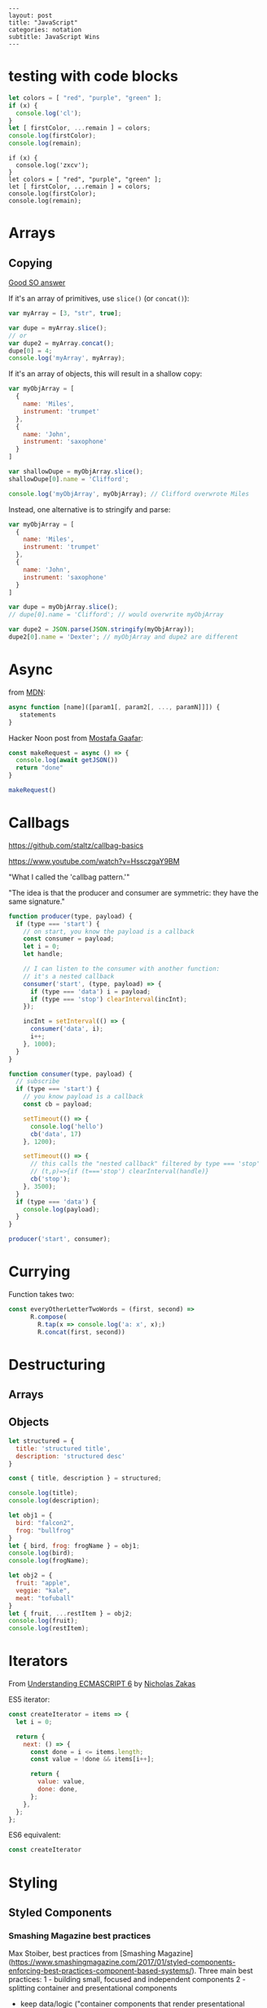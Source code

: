 #+OPTIONS: toc:nil -:nil H:6 ^:nil
#+EXCLUDE_TAGS: no_export
#+BEGIN_EXAMPLE
---
layout: post
title: "JavaScript"
categories: notation
subtitle: JavaScript Wins
---
#+END_EXAMPLE

* testing with code blocks

#+BEGIN_SRC js
let colors = [ "red", "purple", "green" ];
if (x) {
  console.log('cl');
}
let [ firstColor, ...remain ] = colors;
console.log(firstColor);
console.log(remain);
#+END_SRC

#+RESULTS:
: red
: [ 'purple', 'green' ]
: undefined

#+BEGIN_SRC js2
if (x) {
  console.log('zxcv');
}
let colors = [ "red", "purple", "green" ];
let [ firstColor, ...remain ] = colors;
console.log(firstColor);
console.log(remain);
#+END_SRC



* Arrays

** Copying

[[https://stackoverflow.com/questions/7486085/copying-array-by-value-in-javascript/23536726#23536726][Good SO answer]]

If it's an array of primitives, use ~slice()~ (or ~concat()~):

#+BEGIN_SRC js
var myArray = [3, "str", true];

var dupe = myArray.slice();
// or
var dupe2 = myArray.concat();
dupe[0] = 4;
console.log('myArray', myArray);
#+END_SRC

If it's an array of objects, this will result in a shallow copy:

#+BEGIN_SRC js
var myObjArray = [
  {
    name: 'Miles',
    instrument: 'trumpet'
  },
  {
    name: 'John',
    instrument: 'saxophone'
  }
]

var shallowDupe = myObjArray.slice();
shallowDupe[0].name = 'Clifford';

console.log('myObjArray', myObjArray); // Clifford overwrote Miles
#+END_SRC

Instead, one alternative is to stringify and parse:

#+BEGIN_SRC js
var myObjArray = [
  {
    name: 'Miles',
    instrument: 'trumpet'
  },
  {
    name: 'John',
    instrument: 'saxophone'
  }
]

var dupe = myObjArray.slice();
// dupe[0].name = 'Clifford'; // would overwrite myObjArray

var dupe2 = JSON.parse(JSON.stringify(myObjArray));
dupe2[0].name = 'Dexter'; // myObjArray and dupe2 are different
#+END_SRC

* Async

from [[https://developer.mozilla.org/en-US/docs/Web/JavaScript/Reference/Operators/async_function][MDN]]:

#+BEGIN_SRC js
async function [name]([param1[, param2[, ..., paramN]]]) {
   statements
}
#+END_SRC

Hacker Noon post from [[https://twitter.com/imGaafar][Mostafa Gaafar]]:

#+BEGIN_SRC js
const makeRequest = async () => {
  console.log(await getJSON())
  return "done"
}

makeRequest()
#+END_SRC

* Callbags

https://github.com/staltz/callbag-basics

https://www.youtube.com/watch?v=HssczgaY9BM

"What I called the 'callbag pattern.'"

"The idea is that the producer and consumer are symmetric: they have the same signature."

#+BEGIN_SRC js
function producer(type, payload) {
  if (type === 'start') {
    // on start, you know the payload is a callback
    const consumer = payload;
    let i = 0;
    let handle;

    // I can listen to the consumer with another function:
    // it's a nested callback
    consumer('start', (type, payload) => {
      if (type === 'data') i = payload;
      if (type === 'stop') clearInterval(incInt);
    });

    incInt = setInterval(() => {
      consumer('data', i);
      i++;
    }, 1000);
  }
}

function consumer(type, payload) {
  // subscribe
  if (type === 'start') {
    // you know payload is a callback
    const cb = payload;

    setTimeout(() => {
      console.log('hello')
      cb('data', 17)
    }, 1200);

    setTimeout(() => {
      // this calls the "nested callback" filtered by type === 'stop'
      // (t,p)=>{if (t==='stop') clearInterval(handle)}
      cb('stop');
    }, 3500);
  }
  if (type === 'data') {
    console.log(payload);
  }
}

producer('start', consumer);
#+END_SRC

* Currying

Function takes two:

#+BEGIN_SRC js
const everyOtherLetterTwoWords = (first, second) =>
      R.compose(
        R.tap(x => console.log('a: x', x);)
        R.concat(first, second))
#+END_SRC

* Destructuring

** Arrays

** Objects

#+BEGIN_SRC js :cmd "org-babel-node"
  let structured = {
    title: 'structured title',
    description: 'structured desc'
  }

  const { title, description } = structured;

  console.log(title);
  console.log(description);
#+END_SRC

#+RESULTS:
: structured title
: structured desc
: undefined


#+BEGIN_SRC js :cmd "org-babel-node --presets=stage-2"
let obj1 = {
  bird: "falcon2",
  frog: "bullfrog"
}
let { bird, frog: frogName } = obj1;
console.log(bird);
console.log(frogName);

let obj2 = {
  fruit: "apple",
  veggie: "kale",
  meat: "tofuball"
}
let { fruit, ...restItem } = obj2;
console.log(fruit);
console.log(restItem);
#+END_SRC

#+RESULTS:

* Iterators

From [[https://nostarch.com/ecmascript6][Understanding ECMASCRIPT 6]] by [[https://twitter.com/slicknet][Nicholas Zakas]]

ES5 iterator:

#+BEGIN_SRC js
const createIterator = items => {
  let i = 0;

  return {
    next: () => {
      const done = i <= items.length;
      const value = !done && items[i++];

      return {
        value: value,
        done: done,
      };
    },
  };
};
#+END_SRC

ES6 equivalent:

#+BEGIN_SRC js
const createIterator
#+END_SRC

* Styling

** Styled Components

*** Smashing Magazine best practices
Max Stoiber, best practices from [Smashing Magazine](https://www.smashingmagazine.com/2017/01/styled-components-enforcing-best-practices-component-based-systems/). Three main best practices:
1 - building small, focused and independent components
2 - splitting container and presentational components
    - keep data/logic ("container components that render presentational components") and presentation/styling components separate
3 - single-use CSS names

- remove the map between styles and components


*** YouTube video about styling components

#+BEGIN_SRC js
import Button from './Button';

const Home = () =>
  <div>
    <Button>btn main</Button>
    <Button primary href="https://duckduckgo.com">btn2</Button>
    <Button danger>danger</Button>
  </div>
#+END_SRC


#+BEGIN_SRC js
const Button = ({ primary, danger, className, ...props }) => {
  const Tag = props.href ? "a" : "button"

  return <Tag
    type="button"
    className={cn(
      'btn',
      primary && 'btn-primary',
      danger && 'btn-danger',
      className)}
    {...props}
  />
}

const DangerBtn = props =>
  <Button
    danger
    {...props}
  />

const PrimaryBtn = props =>
  <Button
    primary
    {...props}
  />

export default Button
#+END_SRC




* React

** Components

*** Syntax

1) no props needed

#+BEGIN_SRC js
const PostLink = () =>
  <PostHeader>
    <PostTitle><StyledLink to={path}>{title}</StyledLink></PostTitle>
    <PostDescription>{description}</PostDescription>
  </PostHeader>
#+END_SRC

2) props without being a class

#+BEGIN_SRC js
const PostLink = props => {
  const { title, description, path } = props.postData;

  return (
    <PostHeader>
      <PostTitle><StyledLink to={path}>{title}</StyledLink></PostTitle>
      <PostDescription>{description}</PostDescription>
    </PostHeader>
  )
}
export default PostLink
#+END_SRC

3) class

#+BEGIN_SRC js
export default class PostLink extends React.Component {
  render() {
    const { title, description, path } = this.props.postData;

    return (
      <PostHeader>
        <PostTitle><StyledLink to={path}>{title}</StyledLink></PostTitle>
        <PostDescription>{description}</PostDescription>
      </PostHeader>
    );
  }
}
#+END_SRC

* Ramda

** hard to understand

#+BEGIN_SRC js
const idKeyAsProp = (a, b) => R.assoc(b.id, b, a);

const SavedDashboardsReducer = (state = initialState, action) => {
  switch (action.type) {
  case `${FETCH_ALL}_SUCCESS`: {
    return R.compose(
      R.assoc('data', R.__, state),
      R.reduce(idKeyAsProp, {}),
      R.pathOr([], ['payload', 'data', 'data'])
    )(action);
  }
};
#+END_SRC

* Promises

** Nolan Lawson's Cheatsheet

[Nolan Lawson Cheatsheet gist](https://gist.github.com/nolanlawson/6ce81186421d2fa109a4):

```js
// Promise.all is good for executing many promises at once
Promise.all([
  promise1,
  promise2
]);

// Promise.resolve is good for wrapping synchronous code
Promise.resolve().then(function () {
  if (somethingIsNotRight()) {
    throw new Error("I will be rejected asynchronously!");
  } else {
    return "This string will be resolved asynchronously!";
  }
});

// execute some promises one after the other.
// this takes an array of promise factories, i.e.
// an array of functions that RETURN a promise
// (not an array of promises themselves; those would execute immediately)
function sequentialize(promiseFactories) {
  var chain = Promise.resolve();
  promiseFactories.forEach(function (promiseFactory) {
    chain = chain.then(promiseFactory);
  });
  return chain;
}

// Promise.race is good for setting a timeout:
Promise.race([
  new Promise(function (resolve, reject) {
    setTimeout(reject, 10000); // timeout after 10 secs
  }),
  doSomethingThatMayTakeAwhile()
]);

// Promise finally util similar to Q.finally
// e.g. promise.then(...).catch().then(...).finally(...)
function finally (promise, cb) {
  return promise.then(function (res) {
    var promise2 = cb();
    if (typeof promise2.then === 'function') {
      return promise2.then(function () {
        return res;
      });
    }
    return res;
  }, function (reason) {
    var promise2 = cb();
    if (typeof promise2.then === 'function') {
      return promise2.then(function () {
        throw reason;
      });
    }
    throw reason;
  });
};
```

** Nolan Lawson's Blog Post

[Nolan Lawson](https://github.com/nolanlawson)'s pouchdb [blog post](https://github.com/nolanlawson) provides a helpful overview of promise usage. Summary:

> Q: What is the difference between these four promises?
>
> ```js
> doSomething().then(function () {
>   return doSomethingElse();
> });
>
> doSomething().then(function () {
>   doSomethingElse();
> });
>
> doSomething().then(doSomethingElse());
>
> doSomething().then(doSomethingElse);
> ```

> If you know the answer, then congratulations: you're a promises ninja. You have my permission to stop reading this blog post.
>
> For the other 99.99% of you, you're in good company. Nobody who responded to my tweet could solve it, and I myself was surprised by the answer to #3. Yes, even though I wrote the quiz!

> Mistakes outlined:
>
> - "promisey pyramid of doom"
> - `forEach()` instead of `map()`
> - missing `catch()`
> - using "deferred"
> - side effects instead of returning

> ##### Your Three Options When Inside `then()`

> Seriously, this is the one weird trick that, once you understand it, will prevent all of the errors I've been talking about. You ready?
>
> Every promise gives you a then() method (or catch(), which is just sugar for then(null, ...)). Here we are inside of a then() function:
>
> ```js
> somePromise().then(function () {
>   // I'm inside a then() function!
> });
> ```

> What can we do here? There are three things:
>
> - return another promise
> - return a synchronous value (or undefined)
> - throw a synchronous error
>
> That's it. Once you understand this trick, you understand promises. So let's go through each point one at a time.

> #### 1. Return another promise
>
> ```js
> getUserByName('nolan').then(function (user) {
>   return getUserAccountById(user.id);
> }).then(function (userAccount) {
>   // I got a user account!
> });
> ```

> #### 2. Return a synchronous value (or undefined)
>
> ```js
> getUserByName('nolan').then(function (user) {
>   if (inMemoryCache[user.id]) {
>     return inMemoryCache[user.id];    // returning a synchronous value!
>   }
>   return getUserAccountById(user.id); // returning a promise!
> }).then(function (userAccount) {
>   // I got a user account!
> });
> ```

> #### 3. Throw a synchronous error
>
> ```js
> getUserByName('nolan').then(function (user) {
>   if (user.isLoggedOut()) {
>     throw new Error('user logged out!'); // throwing a synchronous error!
>   }
>   if (inMemoryCache[user.id]) {
>     return inMemoryCache[user.id];       // returning a synchronous value!
>   }
>   return getUserAccountById(user.id);    // returning a promise!
> }).then(function (userAccount) {
>   // I got a user account!
> }).catch(function (err) {
>   // Boo, I got an error!
> });
> ```

> ### Advanced Mistakes

> #### 1. Not knowing `Promise.resolve()`

> ```js
> function somePromiseAPI() {
>   return Promise.resolve().then(function () {
>     doSomethingThatMayThrow();
>     return 'foo';
>   }).then(/* ... */);
> }
> ```

> Just remember: any code that might `throw` synchronously is a good candidate for a nearly-impossible-to-debug swallowed error somewhere down the line. But if you wrap everything in `Promise.resolve()`, then you can always be sure to catch() it later.

> #### 2. `then(resolveHandler).catch(rejectHandler)` isn't exactly the same as `then(resolveHandler, rejectHandler)`

> ```js
> somePromise().then(function () {
>   throw new Error('oh noes');
> }).catch(function (err) {
>   // I caught your error! :)
> });
>
> somePromise().then(function () {
>   throw new Error('oh noes');
> }, function (err) {
>   // I didn't catch your error! :(
> });
> ```

> As it turns out, when you use the `then(resolveHandler, rejectHandler)` format, the `rejectHandler` won't actually catch an error if it's thrown by the `resolveHandler` itself.

> #### 3. Promises vs. Promise Factories

> ```js
> // good, will execute sequentially as expected
>
> function executeSequentially(promiseFactories) {
>   var result = Promise.resolve();
>   promiseFactories.forEach(function (promiseFactory) {
>     result = result.then(promiseFactory);
>   });
>   return result;
> }
>
> // ...
>
> function myPromiseFactory() {
>   return somethingThatCreatesAPromise();
> }
> ```

> #### 4. Higher-scoped varaible for combined promise results

> ```js
> // no
>
> var user;
> getUserByName('nolan').then(function (result) {
>   user = result;
>   return getUserAccountById(user.id);
> }).then(function (userAccount) {
>   // okay, I have both the "user" and the "userAccount"
> });
>
>
> // yes
>
> getUserByName('nolan').then(function (user) {
>   return getUserAccountById(user.id).then(function (userAccount) {
>     // okay, I have both the "user" and the "userAccount"
>   });
> });
> ```

> #### 5. Promises fall through

> Esoteric use case... may never come up in your code...

> ```js
> Promise.resolve('foo').then(null).then(function (result) {
>   console.log(result);
> });
> ```

** Other References

[MDN](https://developer.mozilla.org/en-US/docs/Web/JavaScript/Reference/Global_Objects/Promise)

* Misc

"Module request format," /a la node/: starts-with-dot is local.

** prettier

With <a href="https://github.com/typicode/husky" target="_blank">husky</a> and <a href="https://github.com/okonet/lint-staged" target="_blank">lint-staged</a.

#+BEGIN_SRC js
/* package.json */

// ...

"scripts": {
  "precommit": "lint-staged",

// ...

"lint-staged": {
  "src/**/*.{js,jsx,json,css,scss}": [
    "prettier --single-quote --jsx-bracket-same-line --trailing-comma es5 --write",
    "git add"
  ]
},

// ...

#+END_SRC

*** run it through files

#+BEGIN_SRC sh
prettier --single-quote --jsx-bracket-same-line --trailing-comma es5 --write "src/**/*.{js,jsx,json,css,scss}"
prettier --single-quote --jsx-bracket-same-line --trailing-comma es5 --write "**/*.js"
#+END_SRC

*** reference

<a href="https://github.com/facebookincubator/create-react-app/blob/master/packages/react-scripts/template/README.md#formatting-code-automatically" target="_blank">CRA docs<a/>


* SCRATCH / TEST :no_export:

#+BEGIN_SRC js :cmd "org-babel-node"
let props = {
  object: {},
  string: '',
  array: []
}
console.log(props);
#+END_SRC

#+RESULTS:
: { postData: { title: 'pd-title', description: 'pd-desc', path: 'pd-path' },
:   title: 'reg-title',
:   description: 'reg-desc',
:   path: 'reg-path' }
: undefined


#+BEGIN_SRC js :cmd "org-babel-node --presets=es2015"
  const animals = ['dog', 'cat']

  animals.map((anim) => {
    console.log('anim', anim);
  })
#+END_SRC

#+RESULTS:
: anim dog
: anim cat
: undefined
